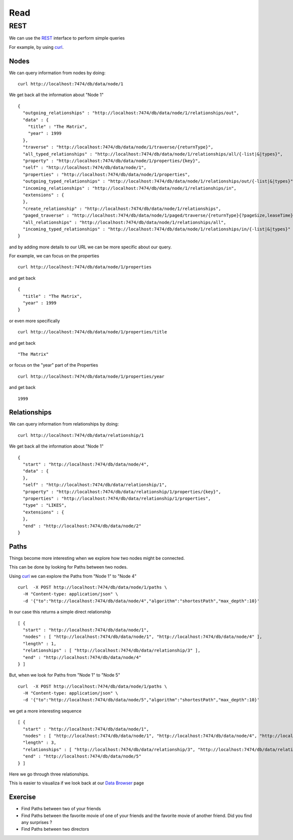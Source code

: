 Read
====

REST
----

We can use the `REST`_ interface to perform simple queries

For example, by using `curl`_.

Nodes
`````
We can query information from nodes by doing:

::

   curl http://localhost:7474/db/data/node/1

We get back all the information about "Node 1"

::

        {
          "outgoing_relationships" : "http://localhost:7474/db/data/node/1/relationships/out",
          "data" : {
            "title" : "The Matrix",
            "year" : 1999
          },
          "traverse" : "http://localhost:7474/db/data/node/1/traverse/{returnType}",
          "all_typed_relationships" : "http://localhost:7474/db/data/node/1/relationships/all/{-list|&|types}",
          "property" : "http://localhost:7474/db/data/node/1/properties/{key}",
          "self" : "http://localhost:7474/db/data/node/1",
          "properties" : "http://localhost:7474/db/data/node/1/properties",
          "outgoing_typed_relationships" : "http://localhost:7474/db/data/node/1/relationships/out/{-list|&|types}",
          "incoming_relationships" : "http://localhost:7474/db/data/node/1/relationships/in",
          "extensions" : {
          },
          "create_relationship" : "http://localhost:7474/db/data/node/1/relationships",
          "paged_traverse" : "http://localhost:7474/db/data/node/1/paged/traverse/{returnType}{?pageSize,leaseTime}",
          "all_relationships" : "http://localhost:7474/db/data/node/1/relationships/all",
          "incoming_typed_relationships" : "http://localhost:7474/db/data/node/1/relationships/in/{-list|&|types}"
        }


and by adding more details to our URL we can be more specific about our query.

For example, we can focus on the properties

::

   curl http://localhost:7474/db/data/node/1/properties

and get back

::

        {
          "title" : "The Matrix",
          "year" : 1999
        }

or even more specifically

::

   curl http://localhost:7474/db/data/node/1/properties/title

and get back

::

    "The Matrix"

or focus on the "year" part of the Properties

::

   curl http://localhost:7474/db/data/node/1/properties/year

and get back

::

    1999


Relationships
`````````````

We can query information from relationships by doing:

::

   curl http://localhost:7474/db/data/relationship/1

We get back all the information about "Node 1"

::

        {
          "start" : "http://localhost:7474/db/data/node/4",
          "data" : {
          },
          "self" : "http://localhost:7474/db/data/relationship/1",
          "property" : "http://localhost:7474/db/data/relationship/1/properties/{key}",
          "properties" : "http://localhost:7474/db/data/relationship/1/properties",
          "type" : "LIKES",
          "extensions" : {
          },
          "end" : "http://localhost:7474/db/data/node/2"
        }

Paths
`````
Things become more interesting when we explore how two nodes might be connected.

This can be done by looking for Paths between two nodes.

Using `curl`_ we can explore the Paths from "Node 1" to "Node 4"

::

   curl  -X POST http://localhost:7474/db/data/node/1/paths \
     -H "Content-type: application/json" \
     -d '{"to":"http://localhost:7474/db/data/node/4","algorithm":"shortestPath","max_depth":10}'


In our case this returns a simple direct relationship

::

        [ {
          "start" : "http://localhost:7474/db/data/node/1",
          "nodes" : [ "http://localhost:7474/db/data/node/1", "http://localhost:7474/db/data/node/4" ],
          "length" : 1,
          "relationships" : [ "http://localhost:7474/db/data/relationship/3" ],
          "end" : "http://localhost:7474/db/data/node/4"
        } ]

But, when we look for Paths from "Node 1" to "Node 5" 

::

   curl  -X POST http://localhost:7474/db/data/node/1/paths \
     -H "Content-type: application/json" \
     -d '{"to":"http://localhost:7474/db/data/node/5","algorithm":"shortestPath","max_depth":10}'

we get a more interesting sequence

::

        [ {
          "start" : "http://localhost:7474/db/data/node/1",
          "nodes" : [ "http://localhost:7474/db/data/node/1", "http://localhost:7474/db/data/node/4", "http://localhost:7474/db/data/node/6", "http://localhost:7474/db/data/node/5" ],
          "length" : 3,
          "relationships" : [ "http://localhost:7474/db/data/relationship/3", "http://localhost:7474/db/data/relationship/6", "http://localhost:7474/db/data/relationship/4" ],
          "end" : "http://localhost:7474/db/data/node/5"
        } ]

Here we go through three relationships.

This is easier to visualiza if we look back at our `Data Browser`_ page


.. image:: ../../images/Neo4jDBDataConsole09.png
   :scale: 100 %

Exercise
````````

* Find Paths between two of your friends
* Find Paths between the favorite movie of one of your friends and the favorite movie of another friend. Did you find any surprises ?
* Find Paths between two directors


.. _Dashboard: http://docs.neo4j.org/chunked/stable/webadmin-dashboard.html
.. _Data Browser: http://docs.neo4j.org/chunked/stable/webadmin-data.html
.. _curl: http://en.wikipedia.org/wiki/CURL
.. _REST: http://docs.neo4j.org/chunked/milestone/rest-api.html
.. _JSON: http://www.json.org/
